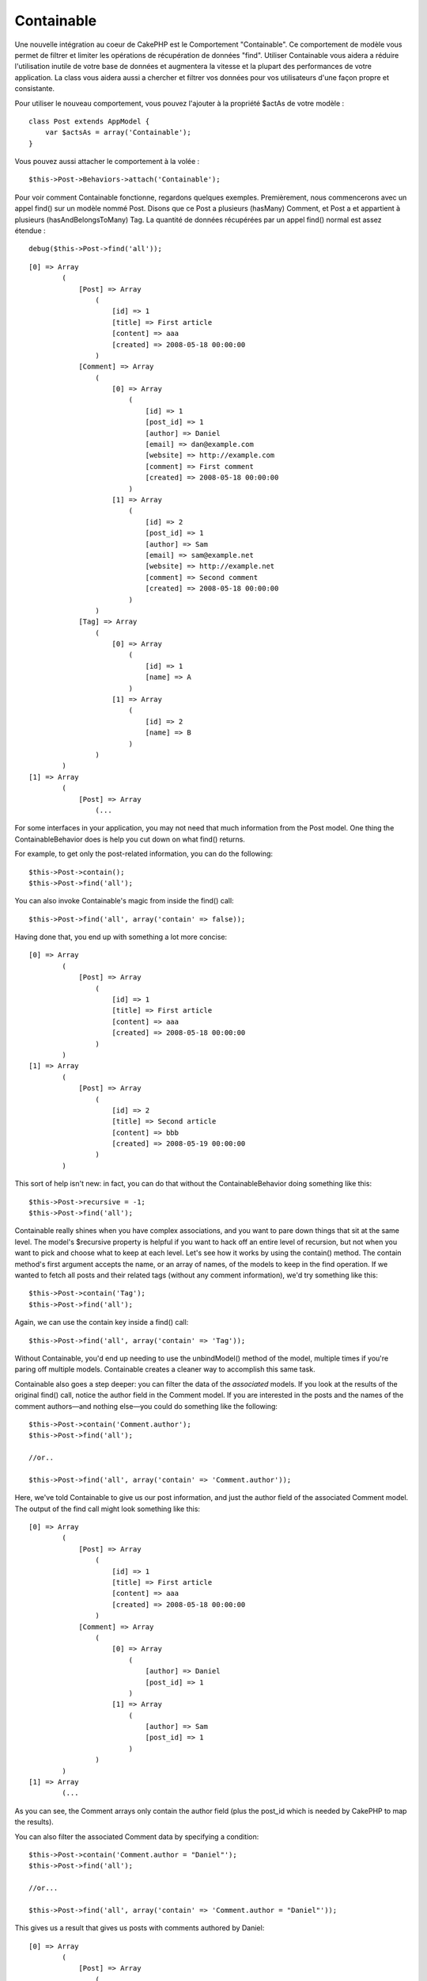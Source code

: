 Containable
###########

Une nouvelle intégration au coeur de CakePHP est le Comportement
"Containable". Ce comportement de modèle vous permet de filtrer et
limiter les opérations de récupération de données "find". Utiliser
Containable vous aidera a réduire l'utilisation inutile de votre base de
données et augmentera la vitesse et la plupart des performances de votre
application. La class vous aidera aussi a chercher et filtrer vos
données pour vos utilisateurs d'une façon propre et consistante.

Pour utiliser le nouveau comportement, vous pouvez l'ajouter à la
propriété $actAs de votre modèle :

::

    class Post extends AppModel {
        var $actsAs = array('Containable');
    }

Vous pouvez aussi attacher le comportement à la volée :

::

    $this->Post->Behaviors->attach('Containable');

Pour voir comment Containable fonctionne, regardons quelques exemples.
Premièrement, nous commencerons avec un appel find() sur un modèle nommé
Post. Disons que ce Post a plusieurs (hasMany) Comment, et Post a et
appartient à plusieurs (hasAndBelongsToMany) Tag. La quantité de données
récupérées par un appel find() normal est assez étendue :

::

    debug($this->Post->find('all'));

::

    [0] => Array
            (
                [Post] => Array
                    (
                        [id] => 1
                        [title] => First article
                        [content] => aaa
                        [created] => 2008-05-18 00:00:00
                    )
                [Comment] => Array
                    (
                        [0] => Array
                            (
                                [id] => 1
                                [post_id] => 1
                                [author] => Daniel
                                [email] => dan@example.com
                                [website] => http://example.com
                                [comment] => First comment
                                [created] => 2008-05-18 00:00:00
                            )
                        [1] => Array
                            (
                                [id] => 2
                                [post_id] => 1
                                [author] => Sam
                                [email] => sam@example.net
                                [website] => http://example.net
                                [comment] => Second comment
                                [created] => 2008-05-18 00:00:00
                            )
                    )
                [Tag] => Array
                    (
                        [0] => Array
                            (
                                [id] => 1
                                [name] => A
                            )
                        [1] => Array
                            (
                                [id] => 2
                                [name] => B
                            )
                    )
            )
    [1] => Array
            (
                [Post] => Array
                    (...

For some interfaces in your application, you may not need that much
information from the Post model. One thing the ContainableBehavior does
is help you cut down on what find() returns.

For example, to get only the post-related information, you can do the
following:

::

    $this->Post->contain();
    $this->Post->find('all');

You can also invoke Containable's magic from inside the find() call:

::

    $this->Post->find('all', array('contain' => false));

Having done that, you end up with something a lot more concise:

::

    [0] => Array
            (
                [Post] => Array
                    (
                        [id] => 1
                        [title] => First article
                        [content] => aaa
                        [created] => 2008-05-18 00:00:00
                    )
            )
    [1] => Array
            (
                [Post] => Array
                    (
                        [id] => 2
                        [title] => Second article
                        [content] => bbb
                        [created] => 2008-05-19 00:00:00
                    )
            )

This sort of help isn't new: in fact, you can do that without the
ContainableBehavior doing something like this:

::

    $this->Post->recursive = -1;
    $this->Post->find('all');

Containable really shines when you have complex associations, and you
want to pare down things that sit at the same level. The model's
$recursive property is helpful if you want to hack off an entire level
of recursion, but not when you want to pick and choose what to keep at
each level. Let's see how it works by using the contain() method. The
contain method's first argument accepts the name, or an array of names,
of the models to keep in the find operation. If we wanted to fetch all
posts and their related tags (without any comment information), we'd try
something like this:

::

    $this->Post->contain('Tag');
    $this->Post->find('all');

Again, we can use the contain key inside a find() call:

::

    $this->Post->find('all', array('contain' => 'Tag'));

Without Containable, you'd end up needing to use the unbindModel()
method of the model, multiple times if you're paring off multiple
models. Containable creates a cleaner way to accomplish this same task.

Containable also goes a step deeper: you can filter the data of the
*associated* models. If you look at the results of the original find()
call, notice the author field in the Comment model. If you are
interested in the posts and the names of the comment authors—and nothing
else—you could do something like the following:

::

    $this->Post->contain('Comment.author');
    $this->Post->find('all');

    //or..

    $this->Post->find('all', array('contain' => 'Comment.author'));

Here, we've told Containable to give us our post information, and just
the author field of the associated Comment model. The output of the find
call might look something like this:

::

    [0] => Array
            (
                [Post] => Array
                    (
                        [id] => 1
                        [title] => First article
                        [content] => aaa
                        [created] => 2008-05-18 00:00:00
                    )
                [Comment] => Array
                    (
                        [0] => Array
                            (
                                [author] => Daniel
                                [post_id] => 1
                            )
                        [1] => Array
                            (
                                [author] => Sam
                                [post_id] => 1
                            )
                    )
            )
    [1] => Array
            (...

As you can see, the Comment arrays only contain the author field (plus
the post\_id which is needed by CakePHP to map the results).

You can also filter the associated Comment data by specifying a
condition:

::

    $this->Post->contain('Comment.author = "Daniel"');
    $this->Post->find('all');

    //or...

    $this->Post->find('all', array('contain' => 'Comment.author = "Daniel"'));

This gives us a result that gives us posts with comments authored by
Daniel:

::

    [0] => Array
            (
                [Post] => Array
                    (
                        [id] => 1
                        [title] => First article
                        [content] => aaa
                        [created] => 2008-05-18 00:00:00
                    )
                [Comment] => Array
                    (
                        [0] => Array
                            (
                                [id] => 1
                                [post_id] => 1
                                [author] => Daniel
                                [email] => dan@example.com
                                [website] => http://example.com
                                [comment] => First comment
                                [created] => 2008-05-18 00:00:00
                            )
                    )
            )

Additional filtering can be performed by supplying the standard
``Model->find()`` options:

::

    $this->Post->find('all', array('contain' => array(
        'Comment' => array(
            'conditions' => array('Comment.author =' => "Daniel"),
            'order' => 'Comment.created DESC'
        )
    )));

Here's an example of using the Containble behavior when you've got deep
and complex model relationships.

Let's consider the following model associations:

::

    User->Profile
    User->Account->AccountSummary
    User->Post->PostAttachment->PostAttachmentHistory->HistoryNotes
    User->Post->Tag

This is how we retrieve the above associations with Containable:

::

    $this->User->find('all', array(
        'contain'=>array(
            'Profile',
            'Account' => array(
                'AccountSummary'
            ),
            'Post' => array(
                'PostAttachment' => array(
                    'fields' => array('id', 'name'),
                    'PostAttachmentHistory' => array(
                        'HistoryNotes' => array(
                            'fields' => array('id', 'note')
                        )
                    )
                ),
                'Tag' => array(
                    'conditions' => array('Tag.name LIKE' => '%happy%')
                )
            )
        )
    ));

Keep in mind that 'contain' key is only used once in the main model, you
don't use 'contain' again for related models

When using 'fields' and 'contain' options - be careful to include all
foreign keys that your query directly or indirectly requires. Please
also note that because Containable must to be attached to all models
used in containment, you may consider attaching it to your AppModel.

Here's an example of how to contain associations when paginating.

::

    $this->paginate['User'] = array(
        'contain' => array('Profile', 'Account'),
        'order' => 'User.username'
    );

    $users = $this->paginate('User');

Utiliser Containable
====================

Pour voir comment Containable fonctionne, regardons quelques exemples.
D'abord, nous commencerons par un appel à find() sur un modèle nommé
Post. Disons que Post hasMany Commentaire et Post hasAndBelongsToMany
Tag. La quantité de données récupérées dans un appel à find() normal est
plutôt vaste :

::

    debug($this->Post->find('all'));

::

    [0] Array
            (
                [Post] => Array
                    (
                        [id] => 1
                        [titre] => Premier article
                        [contenu] => aaa
                        [created] => 2008-05-18 00:00:00
                    )
                [Commentaire] => Array
                    (
                        [0] Array
                            (
                                [id] => 1
                                [post_id] => 1
                                [auteur] => Daniel
                                [email] => dan@exemple.com
                                [site_web] => http://exemple.com
                                [commentaire] => Premier commentaire
                                [created] => 2008-05-18 00:00:00
                            )
                        [1] => Array
                            (
                                [id] => 2
                                [post_id] => 1
                                [auteur] => Sam
                                [email] => sam@exemple.net
                                [site_web] => http://exemple.net
                                [commentaire] => Second commentaire
                                [created] => 2008-05-18 00:00:00
                            )
                    )
                [Tag] => Array
                    (
                        [0] Array
                            (
                                [id] => 1
                                [nom] => Grandiose
                            )
                        [1] => Array
                            (
                                [id] => 2
                                [nom] => Cuisson
                            )
                    )
            [1] => Array
            (
                [Post] => Array
                    (...

Pour certaines interfaces de votre application, vous n'aurez peut-être
pas besoin d'autant d'informations issues du modèle Post. L'une des
choses que réalise le ``ContainableBehavior``, c'est de vous aider à
réduire ce que retourne un find().

Par exemple, pour obtenir uniquement les informations liées à un post,
vous pouvez faire la chose suivante :

::

    $this->Post->contain();
    $this->Post->find('all');

Vous pouvez aussi invoqué la magie de Containable à l'intérieur de
l'appel à find() :

::

    $this->Post->find('all', array('contain' => false));

En faisant çà, vous vous retrouvez avec quelque chose de plus concis :

::

    [0] Array
            (
                [Post] => Array
                    (
                        [id] => 1
                        [titre] => Premier article
                        [contenu] => aaa
                        [created] => 2008-05-18 00:00:00
                    )
            [1] => Array
            (
                [Post] => Array
                    (
                        [id] => 2
                        [titre] => Second article
                        [contenu] => bbb
                        [created] => 2008-05-19 00:00:00
                    )
            )

Ce type d'optimisation n'est pas nouveau : en fait, vous pouvez réaliser
çà sans le comportement ``Containable``, en faisant quelque chose comme
ceci :

::

    $this->Post->recursive = -1;
    $this->Post->find('all');

Containable se distingue réellement, lorsque vous avez des associations
complexes et que vous voulez réduire les choses qui se situent au même
niveau. La propriété de modèle ``$recursive`` est pratique si vous
voulez déconnecter un niveau de récursion entier, mais pas lorsque vous
voulez sélectionner et choisir que garder à chaque niveau. Voyons
comment cela fonctionne en utilisant la méthode ``contain()``.

Le premier argument de la méthode contain accepte le nom, ou un tableau
de noms, des modèles à conserver dans l'opération find. Si nous avions
voulu récupérer tous les posts et leurs tags liés (sans aucune
information de commentaire, nous aurions essayé quelque chose comme çà :

::

    $this->Post->contain('Tag');
    $this->Post->find('all');

Là encore, nous pouvons utiliser la clé contain à l'intérieur de l'appel
à find() :

::

    $this->Post->find('all', array('contain' => 'Tag'));

Sans Containable, si vous avez plusieurs modèles, vous finiriez par
avoir besoin d'utiliser la méthode ``unbindModel()`` du modèle de
nombreuses fois. Le comportement Containable offre une manière plus
propre d'accomplir cette même tâche.

Limiter des associations plus profondes
=======================================

Le comportement Containable fonctionne également à un niveau plus
profond : vous pouvez filtrer les données des modèles *associés*. Si
vous regardez les résultats d'un appel au find() original, vous
remarquez le champ auteur dans le modèle Commentaire. Si vous êtes
intéressé par les posts et les noms des auteurs de commentaire — et rien
d'autre — vous pourriez faire quelque chose comme çà :

::

    $this->Post->contain('Commentaire.auteur');
    $this->Post->find('all');

    // ou...

    $this->Post->find('all', array('contain' => 'Commentaire.auteur'));

Ici, nous avons dit au Containable de nous transmettre des informations
sur notre post et seulement le champ auteur du modèle associé
Commentaire. La sortie de l'appel à find devrait ressembler à quelque
chose comme çà :

::

    [0] Array
            (
                [Post] => Array
                    (
                        [id] => 1
                        [titre] => Premier article
                        [contenu] => aaa
                        [created] => 2008-05-18 00:00:00
                    )
                [Commentaire] => Array
                    (
                        [0] Array
                            (
                                [auteur] => Daniel
                                [post_id] => 1
                            )
                        [1] => Array
                            (
                                [auteur] => Sam
                                [post_id] => 1
                            )
                    )
            )
    [1] => Array
            (...

Comme vous pouvez le voir, les tableaux Commentaires contiennent
seulement le champ auteur (plus le post\_id qui est utilisé par CakePHP
pour relier les résultats).

Vous pouvez aussi filtrer les données du Commentaire associé en
spécifiant une condition :

::

    $this->Post->contain('Commentaire.auteur = "Daniel"');
    $this->Post->find('all');

    // ou...

    $this->Post->find('all', array('contain' => 'Commentaire.auteur = "Daniel"'));

Ceci nous donne un résultat qui contient les posts avec des commentaires
rédigés par Daniel :

::

    [0] Array
            (
                [Post] => Array
                    (
                        [id] => 1
                        [titre] => Premier article
                        [contenu] => aaa
                        [created] => 2008-05-18 00:00:00
                    )
                [Commentaire] => Array
                    (
                        [0] Array
                            (
                                [id] => 1
                                [post_id] => 1
                                [auteur] => Daniel
                                [email] => dan@exemple.com
                                [site_web] => http://exemple.com
                                [commentaire] => Premier commentaire
                                [created] => 2008-05-18 00:00:00
                            )
                    )
            )

Des filtrages aditionnels peuvent être effectués, en passant les options
standards de ``Model->find()`` :

::

    $this->Post->find('all', array('contain' => array(
        'Commentaire' => array(
            'conditions' => array('Commentaire.auteur =' => "Daniel"),
            'order'    => 'Commentaire.created DESC',
        )
    )));

Voici un exemple d'utilisation du comportement ``Containable``, lorsque
vous avez des relations profondes et complexes entre modèles.

Considérons les associations de modèles suivantes :

::

    Utilisateur->Profil
    Utilisateur->Compte->SyntheseCompte
    Utilisateur->Post->PieceJointePost->HistoriquePieceJointePost->NoteHistorique
    Utilisateur->Post->Tag

Voici comment nous récupérons les associations ci-dessus avec
Containable :

::

    $this->Utilisateur->find('all', array(
        'contain'=>array(
            'Profil',
            'Compte' => array(
                'SyntheseCompte'
            ),
            'Post' => array(
                'PieceJointePost' => array(
                    'fields' => array('id', 'nom'),
                    'HistoriquePieceJointePost' => array(
                        'NoteHistorique' => array(
                            'fields' => array('id', 'note')
                        )
                    )
                ),
                'Tag' => array(
                    'conditions' => array('Tag.nom LIKE' => '%joyeux%')
                )
            )
        )
    ));

Gardez à l'esprit que la clé ``contain`` est utilisée une seule fois
dans le modèle principal, vous n'avez pas à utiliser 'contain' de
nouveau pour les modèles liés.

Quand vous utilisez les options 'fields' et 'contain', prenez soin
d'inclure toutes les clés étrangères que votre requête nécessite,
directement ou indirectement. Merci de noter également que, puisque le
comportement Containable doit être attaché à tous les modèles utilisés
par la limitation, vous devriez envisager de l'attacher à votre
AppModel.

Utiliser Containable avec la pagination
=======================================

Voici un exemple sur la manière de limiter les associations en paginant.

::

    $this->paginate['Utilisateur'] = array(
        'contain' => array('Profil', 'Compte'),
        'order' => 'Utilisateur.pseudo'
    );

    $utilisateurs = $this->paginate('Utilisateur');

En incluant le paramètre 'contain' dans la propriété ``$paginate``, elle
sera appliquée à la fois au find('count') et au find('all') réalisés
dans le modèle.

Les options du comportement Containable
=======================================

Le ``ContainableBehavior`` a plusieurs options qui peuvent être définies
quand le comportement est attaché à un modèle. Ces paramètres vous
permettent d'affiner le comportement de Containable et de travailler
plus facilement avec les autres comportements.

-  **recursive** (boolean, optional), définir à true pour permettre au
   comportement Containable, de déterminer automatiquement le niveau de
   récursivité nécessaire pour récupérer les modèles spécifiés et de
   paramétrer la récursivité du modèle à ce niveau. Le définir à false
   désactive cette fonctionnalité. La valeur par défaut est ``true``.
-  **notices** (boolean, optional), émet des alertes E\_NOTICES pour les
   liaisons référencées dans un appel containable et qui ne sont pas
   valides. La valeur par défaut est ``true``.
-  **autoFields** (boolean, optional), ajout automatique des champs
   nécessaires pour récupérer les liaisons requêtées. La valeur par
   défaut est ``true``.

Vous pouvez changer les paramètres du ContainableBehavior à l'exécution,
en ré-attachant le comportement comme vu au chapitre `Utiliser les
comportements </fr/view/90/Using-Behaviors>`_

Le comportement Containable peut quelque fois causer des problèles avec
d'autres comportements ou des requêtes qui utilisent des fonctions
d'aggrégations et/ou des clauses GROUP BY. Si vous obtenez des erreurs
SQL invalides à cause du mélange de champs aggrégés et non-aggrégés,
essayer de désactiver le paramètre ``autoFields``.

::

    $this->Post->Behaviors->attach('Containable', array('autoFields' => false));

